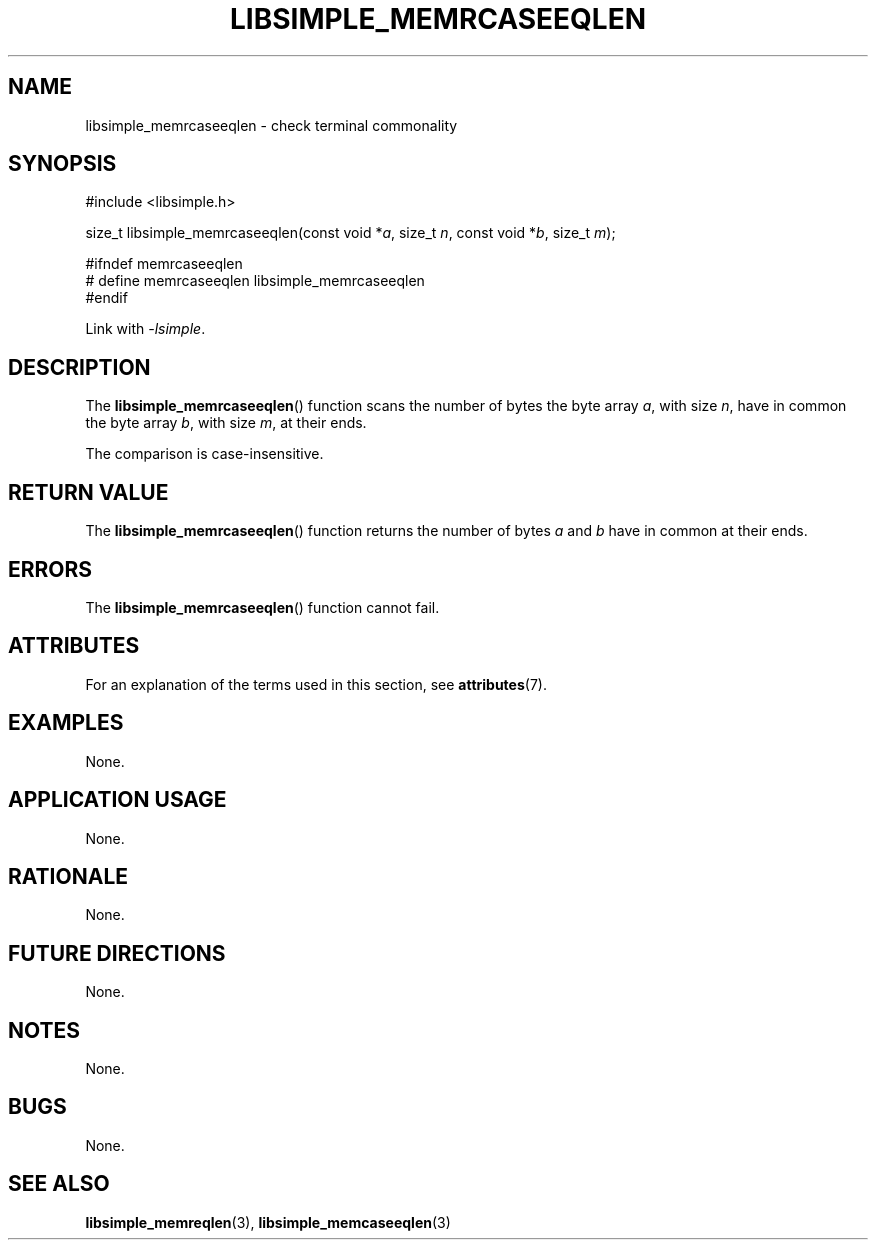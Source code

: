 .TH LIBSIMPLE_MEMRCASEEQLEN 3 2018-10-21 libsimple
.SH NAME
libsimple_memrcaseeqlen \- check terminal commonality
.SH SYNOPSIS
.nf
#include <libsimple.h>

size_t libsimple_memrcaseeqlen(const void *\fIa\fP, size_t \fIn\fP, const void *\fIb\fP, size_t \fIm\fP);

#ifndef memrcaseeqlen
# define memrcaseeqlen libsimple_memrcaseeqlen
#endif
.fi
.PP
Link with
.IR \-lsimple .
.SH DESCRIPTION
The
.BR libsimple_memrcaseeqlen ()
function scans the number of bytes the byte array
.IR a ,
with size
.IR n ,
have in common the byte array
.IR b ,
with size
.IR m ,
at their ends.
.PP
The comparison is case-insensitive.
.SH RETURN VALUE
The
.BR libsimple_memrcaseeqlen ()
function returns the number of bytes
.I a
and
.I b
have in common at their ends.
.SH ERRORS
The
.BR libsimple_memrcaseeqlen ()
function cannot fail.
.SH ATTRIBUTES
For an explanation of the terms used in this section, see
.BR attributes (7).
.TS
allbox;
lb lb lb
l l l.
Interface	Attribute	Value
T{
.BR libsimple_memrcaseeqlen ()
T}	Thread safety	MT-Safe
T{
.BR libsimple_memrcaseeqlen ()
T}	Async-signal safety	AS-Safe
T{
.BR libsimple_memrcaseeqlen ()
T}	Async-cancel safety	AC-Safe
.TE
.SH EXAMPLES
None.
.SH APPLICATION USAGE
None.
.SH RATIONALE
None.
.SH FUTURE DIRECTIONS
None.
.SH NOTES
None.
.SH BUGS
None.
.SH SEE ALSO
.BR libsimple_memreqlen (3),
.BR libsimple_memcaseeqlen (3)

